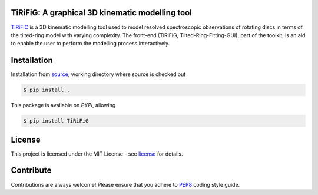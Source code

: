 ================================================
TiRiFiG: A graphical 3D kinematic modelling tool
================================================

|PyPI Version|


TiRiFiC_ is a 3D kinematic modelling tool used to model resolved spectroscopic
observations of rotating discs in terms of the tilted-ring model with varying complexity.
The front-end (TiRiFiG, Tilted-Ring-Fitting-GUI), part of the toolkit, is an aid to
enable the user to perform the modelling process interactively.

.. |PyPI Version| image:: https://img.shields.io/badge/pypi-beta-orange.svg
                  :target: https://pypi.org/project/TiRiFiG/
                  :alt:

.. _PEP8: https://www.python.org/dev/peps/pep-0008/
.. _source: https://github.com/gigjozsa/TiRiFiG
.. _license: https://github.com/gigjozsa/TiRiFiG/blob/master/LICENSE
.. _TiRiFiC: http://gigjozsa.github.io/tirific/

============
Installation
============

Installation from source_, working directory where source is checked out

.. code-block:: bash
  
    $ pip install .

This package is available on *PYPI*, allowing

.. code-block:: bash
  
    $ pip install TiRiFiG

=======
License
=======

This project is licensed under the MIT License - see license_ for details.

==========
Contribute
==========

Contributions are always welcome! Please ensure that you adhere to PEP8_ coding style guide.